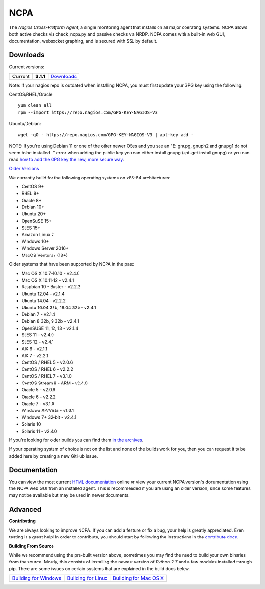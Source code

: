 NCPA
====

.. image:: https://travis-ci.org/NagiosEnterprises/ncpa.svg?branch=master
    :target: https://travis-ci.org/NagiosEnterprises/ncpa

The *Nagios Cross-Platform Agent*; a single monitoring agent that installs on all major operating systems. NCPA allows both active checks via check_ncpa.py and passive checks via NRDP. NCPA comes with a built-in web GUI, documentation, websocket graphing, and is secured with SSL by default.

Downloads
---------

Current versions:

+---------+-------------+-------------------------------------------------------+
| Current | **3.1.1**   | `Downloads <https://www.nagios.org/ncpa/#downloads>`_ |
+---------+-------------+-------------------------------------------------------+

Note: If your nagios repo is outdated when installing NCPA, you must first update your GPG key using the following:

CentOS/RHEL/Oracle::

    yum clean all
    rpm --import https://repo.nagios.com/GPG-KEY-NAGIOS-V3

Ubuntu/Debian::

    wget -qO - https://repo.nagios.com/GPG-KEY-NAGIOS-V3 | apt-key add -

NOTE: If you're using Debian 11 or one of the other newer OSes and you see an "E: gnupg, gnuph2 and gnupg1 do not seem to be installed..." error when adding the public key you can either install gnupg (apt-get install gnupg) or you can read `how to add the GPG key the new, more secure way <https://stackoverflow.com/questions/68992799/warning-apt-key-is-deprecated-manage-keyring-files-in-trusted-gpg-d-instead>`_.

`Older Versions <https://www.nagios.org/ncpa/archive.php>`_

We currently build for the following operating systems on x86-64 architectures:

- CentOS 9+
- RHEL 8+
- Oracle 8+
- Debian 10+
- Ubuntu 20+
- OpenSuSE 15+
- SLES 15+
- Amazon Linux 2
- Windows 10+
- Windows Server 2016+
- MacOS Ventura+ (13+)

Older systems that have been supported by NCPA in the past:

- Mac OS X 10.7-10.10           - v2.4.0
- Mac OS X 10.11-12             - v2.4.1
- Raspbian 10 - Buster          - v2.2.2
- Ubuntu 12.04                  - v2.1.4
- Ubuntu 14.04                  - v2.2.2
- Ubuntu 16.04 32b, 18.04 32b   - v2.4.1
- Debian 7                      - v2.1.4
- Debian 8 32b, 9 32b           - v2.4.1
- OpenSUSE 11, 12, 13           - v2.1.4
- SLES 11                       - v2.4.0
- SLES 12                       - v2.4.1
- AIX 6                         - v2.1.1
- AIX 7                         - v2.2.1
- CentOS / RHEL 5               - v2.0.6
- CentOS / RHEL 6               - v2.2.2
- CentOS / RHEL 7               - v3.1.0
- CentOS Stream 8 - ARM         - v2.4.0
- Oracle 5                      - v2.0.6
- Oracle 6                      - v2.2.2
- Oracle 7                      - v3.1.0
- Windows XP/Vista              - v1.8.1
- Windows 7+ 32-bit             - v2.4.1
- Solaris 10
- Solaris 11                    - v2.4.0

If you're looking for older builds you can find them `in the archives <https://www.nagios.org/ncpa/archive.php>`_.

If your operating system of choice is not on the list and none of the builds work for you, then you can request it to be added here by creating a new GitHub issue.

Documentation
-------------

You can view the most current `HTML documentation <https://nagios.org/ncpa/help.php>`_ online or view your current NCPA version's documentation using the NCPA web GUI from an installed agent. This is recommended if you are using an older version, since some features may not be available but may be used in newer documents.

Advanced
--------

**Contributing**

We are always looking to improve NCPA. If you can add a feature or fix a bug, your help is greatly appreciated. Even testing is a great help! In order to contribute, you should start by following the instructions in the `contribute docs <https://github.com/NagiosEnterprises/ncpa/blob/master/CONTRIBUTING.rst>`_.

**Building From Source**

While we recommend using the pre-built version above, sometimes you may find the need to build your own binaries from the source. Mostly, this consists of installing the newest version of *Python 2.7* and a few modules installed through pip. There are some issues on certain systems that are explained in the build docs below.

+------------------------------------------------------------------------------------------------------------------+--------------------------------------------------------------------------------------------------------------+--------------------------------------------------------------------------------------------------------------------+
| `Building for Windows <https://github.com/NagiosEnterprises/ncpa/blob/master/BUILDING.rst#building-on-windows>`_ | `Building for Linux <https://github.com/NagiosEnterprises/ncpa/blob/master/BUILDING.rst#building-on-linux>`_ | `Building for Mac OS X <https://github.com/NagiosEnterprises/ncpa/blob/master/BUILDING.rst#building-on-mac-os-x>`_ |
+------------------------------------------------------------------------------------------------------------------+--------------------------------------------------------------------------------------------------------------+--------------------------------------------------------------------------------------------------------------------+

